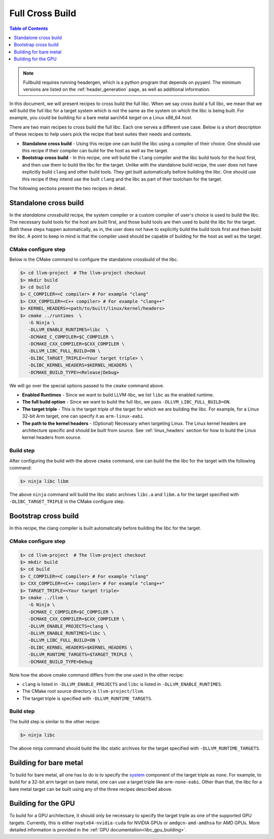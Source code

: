.. _full_cross_build:

================
Full Cross Build
================

.. contents:: Table of Contents
   :depth: 1
   :local:

.. note::
   Fullbuild requires running headergen, which is a python program that depends on
   pyyaml. The minimum versions are listed on the :ref:`header_generation`
   page, as well as additional information.

In this document, we will present recipes to cross build the full libc. When we
say *cross build* a full libc, we mean that we will build the full libc for a
target system which is not the same as the system on which the libc is being
built. For example, you could be building for a bare metal aarch64 *target* on a
Linux x86_64 *host*.

There are two main recipes to cross build the full libc. Each one serves a
different use case. Below is a short description of these recipes to help users
pick the recipe that best suites their needs and contexts.

* **Standalone cross build** - Using this recipe one can build the libc using a
  compiler of their choice. One should use this recipe if their compiler can
  build for the host as well as the target.
* **Bootstrap cross build** - In this recipe, one will build the ``clang``
  compiler and the libc build tools for the host first, and then use them to
  build the libc for the target. Unlike with the standalone build recipe, the
  user does not have explicitly build ``clang`` and other build tools.
  They get built automatically before building the libc. One should use this
  recipe if they intend use the built ``clang`` and the libc as part of their
  toolchain for the target.

The following sections present the two recipes in detail.

Standalone cross build
======================

In the *standalone crossbuild* recipe, the system compiler or a custom compiler
of user's choice is used to build the libc. The necessary build tools for the
host are built first, and those build tools are then used to build the libc for
the target. Both these steps happen automatically, as in, the user does not have
to explicitly build the build tools first and then build the libc. A point to
keep in mind is that the compiler used should be capable of building for the
host as well as the target.

CMake configure step
--------------------

Below is the CMake command to configure the standalone crossbuild of the libc.

.. code-block:: sh

  $> cd llvm-project  # The llvm-project checkout
  $> mkdir build
  $> cd build
  $> C_COMPILER=<C compiler> # For example "clang"
  $> CXX_COMPILER=<C++ compiler> # For example "clang++"
  $> KERNEL_HEADERS=<path/to/built/linux/kernel/headers>
  $> cmake ../runtimes  \
     -G Ninja \
     -DLLVM_ENABLE_RUNTIMES=libc  \
     -DCMAKE_C_COMPILER=$C_COMPILER \
     -DCMAKE_CXX_COMPILER=$CXX_COMPILER \
     -DLLVM_LIBC_FULL_BUILD=ON \
     -DLIBC_TARGET_TRIPLE=<Your target triple> \
     -DLIBC_KERNEL_HEADERS=$KERNEL_HEADERS \
     -DCMAKE_BUILD_TYPE=<Release|Debug>

We will go over the special options passed to the ``cmake`` command above.

* **Enabled Runtimes** - Since we want to build LLVM-libc, we list
  ``libc`` as the enabled runtime.
* **The full build option** - Since we want to build the full libc, we pass
  ``-DLLVM_LIBC_FULL_BUILD=ON``.
* **The target triple** - This is the target triple of the target for which
  we are building the libc. For example, for a Linux 32-bit Arm target,
  one can specify it as ``arm-linux-eabi``.
* **The path to the kernel headers** - (Optional) Necessary when targeting
  Linux. The Linux kernel headers are architecture specific and should be built
  from source. See :ref:`linux_headers` section for how to build the Linux
  kernel headers from source.

Build step
----------

After configuring the build with the above ``cmake`` command, one can build the
the libc for the target with the following command:

.. code-block:: sh

   $> ninja libc libm

The above ``ninja`` command will build the libc static archives ``libc.a`` and
``libm.a`` for the target specified with ``-DLIBC_TARGET_TRIPLE`` in the CMake
configure step.

Bootstrap cross build
=====================

In this recipe, the clang compiler is built automatically before building
the libc for the target.

CMake configure step
--------------------

.. code-block:: sh

  $> cd llvm-project  # The llvm-project checkout
  $> mkdir build
  $> cd build
  $> C_COMPILER=<C compiler> # For example "clang"
  $> CXX_COMPILER=<C++ compiler> # For example "clang++"
  $> TARGET_TRIPLE=<Your target triple>
  $> cmake ../llvm \
     -G Ninja \
     -DCMAKE_C_COMPILER=$C_COMPILER \
     -DCMAKE_CXX_COMPILER=$CXX_COMPILER \
     -DLLVM_ENABLE_PROJECTS=clang \
     -DLLVM_ENABLE_RUNTIMES=libc \
     -DLLVM_LIBC_FULL_BUILD=ON \
     -DLIBC_KERNEL_HEADERS=$KERNEL_HEADERS \
     -DLLVM_RUNTIME_TARGETS=$TARGET_TRIPLE \
     -DCMAKE_BUILD_TYPE=Debug

Note how the above cmake command differs from the one used in the other recipe:

* ``clang`` is listed in ``-DLLVM_ENABLE_PROJECTS`` and ``libc`` is
  listed in ``-DLLVM_ENABLE_RUNTIMES``.
* The CMake root source directory is ``llvm-project/llvm``.
* The target triple is specified with ``-DLLVM_RUNTIME_TARGETS``.

Build step
----------

The build step is similar to the other recipe:

.. code-block:: sh

  $> ninja libc

The above ninja command should build the libc static archives for the target
specified with ``-DLLVM_RUNTIME_TARGETS``.

Building for bare metal
=======================

To build for bare metal, all one has to do is to specify the
`system <https://clang.llvm.org/docs/CrossCompilation.html#target-triple>`_
component of the target triple as ``none``. For example, to build for a
32-bit arm target on bare metal, one can use a target triple like
``arm-none-eabi``. Other than that, the libc for a bare metal target can be
built using any of the three recipes described above.

Building for the GPU
====================

To build for a GPU architecture, it should only be necessary to specify the
target triple as one of the supported GPU targets. Currently, this is either
``nvptx64-nvidia-cuda`` for NVIDIA GPUs or ``amdgcn-amd-amdhsa`` for AMD GPUs.
More detailed information is provided in the :ref:`GPU
documentation<libc_gpu_building>`.
